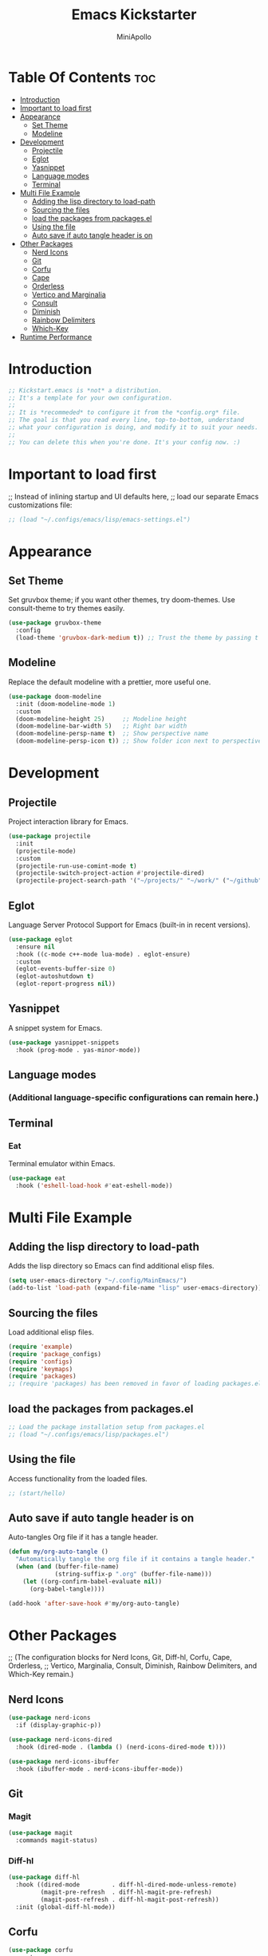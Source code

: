 #+Title: Emacs Kickstarter
#+Author: MiniApollo
#+Description: A starting point for Gnu Emacs with good defaults and packages that most people may want to use.
#+PROPERTY: header-args:emacs-lisp :tangle ./init.el :mkdirp yes
#+Startup: showeverything
#+Options: toc:2

* Table Of Contents :toc:
- [[#introduction][Introduction]]
- [[#important-to-load-first][Important to load first]]
- [[#appearance][Appearance]]
  - [[#set-theme][Set Theme]]
  - [[#modeline][Modeline]]
- [[#development][Development]]
  - [[#projectile][Projectile]]
  - [[#eglot][Eglot]]
  - [[#yasnippet][Yasnippet]]
  - [[#language-modes][Language modes]]
  - [[#terminal][Terminal]]
- [[#multi-file-example][Multi File Example]]
  - [[#adding-the-lisp-directory-to-load-path][Adding the lisp directory to load-path]]
  - [[#sourcing-the-files][Sourcing the files]]
  - [[#load-the-packages-from-packagesel][load the packages from packages.el]]
  - [[#using-the-file][Using the file]]
  - [[#auto-save-if-auto-tangle-header-is-on][Auto save if auto tangle header is on]]
- [[#other-packages][Other Packages]]
  - [[#nerd-icons][Nerd Icons]]
  - [[#git][Git]]
  - [[#corfu][Corfu]]
  - [[#cape][Cape]]
  - [[#orderless][Orderless]]
  - [[#vertico-and-marginalia][Vertico and Marginalia]]
  - [[#consult][Consult]]
  - [[#diminish][Diminish]]
  - [[#rainbow-delimiters][Rainbow Delimiters]]
  - [[#which-key][Which-Key]]
- [[#runtime-performance][Runtime Performance]]

* Introduction
#+begin_src emacs-lisp
  ;; Kickstart.emacs is *not* a distribution.
  ;; It's a template for your own configuration.
  ;;
  ;; It is *recommeded* to configure it from the *config.org* file.
  ;; The goal is that you read every line, top-to-bottom, understand
  ;; what your configuration is doing, and modify it to suit your needs.
  ;;
  ;; You can delete this when you're done. It's your config now. :)
#+end_src

* Important to load first
;; Instead of inlining startup and UI defaults here,
;; load our separate Emacs customizations file:
#+begin_src emacs-lisp
    ;; (load "~/.configs/emacs/lisp/emacs-settings.el")
#+end_src

* Appearance
** Set Theme
Set gruvbox theme; if you want other themes, try doom-themes.
Use consult-theme to try themes easily.
#+begin_src emacs-lisp
  (use-package gruvbox-theme
    :config
    (load-theme 'gruvbox-dark-medium t)) ;; Trust the theme by passing t
#+end_src

** Modeline
Replace the default modeline with a prettier, more useful one.
#+begin_src emacs-lisp
  (use-package doom-modeline
    :init (doom-modeline-mode 1)
    :custom
    (doom-modeline-height 25)     ;; Modeline height
    (doom-modeline-bar-width 5)   ;; Right bar width
    (doom-modeline-persp-name t)  ;; Show perspective name
    (doom-modeline-persp-icon t)) ;; Show folder icon next to perspective name
#+end_src

* Development
** Projectile
Project interaction library for Emacs.
#+begin_src emacs-lisp
  (use-package projectile
    :init
    (projectile-mode)
    :custom
    (projectile-run-use-comint-mode t)
    (projectile-switch-project-action #'projectile-dired)
    (projectile-project-search-path '("~/projects/" "~/work/" ("~/github" . 1))))
#+end_src

** Eglot
Language Server Protocol Support for Emacs (built-in in recent versions).
#+begin_src emacs-lisp
  (use-package eglot
    :ensure nil
    :hook ((c-mode c++-mode lua-mode) . eglot-ensure)
    :custom
    (eglot-events-buffer-size 0)
    (eglot-autoshutdown t)
    (eglot-report-progress nil))
#+end_src

** Yasnippet
A snippet system for Emacs.
#+begin_src emacs-lisp
  (use-package yasnippet-snippets
    :hook (prog-mode . yas-minor-mode))
#+end_src

** Language modes
*** (Additional language-specific configurations can remain here.)

** Terminal
*** Eat
Terminal emulator within Emacs.
#+begin_src emacs-lisp
  (use-package eat
    :hook ('eshell-load-hook #'eat-eshell-mode))
#+end_src

* Multi File Example
** Adding the lisp directory to load-path
Adds the lisp directory so Emacs can find additional elisp files.
#+begin_src emacs-lisp
  (setq user-emacs-directory "~/.config/MainEmacs/")
  (add-to-list 'load-path (expand-file-name "lisp" user-emacs-directory))
#+end_src

** Sourcing the files
Load additional elisp files.
#+begin_src emacs-lisp
    (require 'example)
    (require 'package_configs)
    (require 'configs)
    (require 'keymaps)
    (require 'packages)
    ;; (require 'packages) has been removed in favor of loading packages.el below.
#+end_src

** load the packages from packages.el  
#+begin_src emacs-lisp
    ;; Load the package installation setup from packages.el
    ;; (load "~/.configs/emacs/lisp/packages.el")
#+end_src

** Using the file
Access functionality from the loaded files.
#+begin_src emacs-lisp
  ;; (start/hello)
#+end_src

** Auto save if auto tangle header is on
Auto-tangles Org file if it has a tangle header.
#+begin_src emacs-lisp
  (defun my/org-auto-tangle ()
    "Automatically tangle the org file if it contains a tangle header."
    (when (and (buffer-file-name)
               (string-suffix-p ".org" (buffer-file-name)))
      (let ((org-confirm-babel-evaluate nil))
        (org-babel-tangle))))
  
  (add-hook 'after-save-hook #'my/org-auto-tangle)
#+end_src

* Other Packages
;; (The configuration blocks for Nerd Icons, Git, Diff-hl, Corfu, Cape, Orderless,
;; Vertico, Marginalia, Consult, Diminish, Rainbow Delimiters, and Which-Key remain.)
** Nerd Icons
#+begin_src emacs-lisp
  (use-package nerd-icons
    :if (display-graphic-p))

  (use-package nerd-icons-dired
    :hook (dired-mode . (lambda () (nerd-icons-dired-mode t))))

  (use-package nerd-icons-ibuffer
    :hook (ibuffer-mode . nerd-icons-ibuffer-mode))
#+end_src

** Git
*** Magit
#+begin_src emacs-lisp
  (use-package magit
    :commands magit-status)
#+end_src

*** Diff-hl
#+begin_src emacs-lisp
  (use-package diff-hl
    :hook ((dired-mode         . diff-hl-dired-mode-unless-remote)
           (magit-pre-refresh  . diff-hl-magit-pre-refresh)
           (magit-post-refresh . diff-hl-magit-post-refresh))
    :init (global-diff-hl-mode))
#+end_src

** Corfu
#+begin_src emacs-lisp
  (use-package corfu
    :custom
    (corfu-cycle t)
    (corfu-auto t)
    (corfu-auto-prefix 2)
    (corfu-popupinfo-mode t)
    (corfu-popupinfo-delay 0.5)
    (corfu-separator ?\s)
    (completion-ignore-case t)
    (tab-always-indent 'complete)
    (corfu-preview-current nil)
    :init
    (global-corfu-mode))
  
  (use-package nerd-icons-corfu
    :after corfu
    :init (add-to-list 'corfu-margin-formatters #'nerd-icons-corfu-formatter))
#+end_src

** Cape
#+begin_src emacs-lisp
  (use-package cape
    :after corfu
    :init
    (add-to-list 'completion-at-point-functions #'cape-dabbrev)
    (add-to-list 'completion-at-point-functions #'cape-dict)
    (add-to-list 'completion-at-point-functions #'cape-file)
    (add-to-list 'completion-at-point-functions #'cape-elisp-block)
    (add-to-list 'completion-at-point-functions #'cape-keyword))
#+end_src

** Orderless
#+begin_src emacs-lisp
  (use-package orderless
    :custom
    (completion-styles '(orderless basic))
    (completion-category-overrides '((file (styles basic partial-completion)))))
#+end_src

** Vertico and Marginalia
#+begin_src emacs-lisp
  (use-package vertico
    :init
    (vertico-mode))
  
  (savehist-mode)
  
  (use-package marginalia
    :after vertico
    :init
    (marginalia-mode))
  
  (use-package nerd-icons-completion
    :after marginalia
    :config
    (nerd-icons-completion-mode)
    :hook
    ('marginalia-mode-hook . 'nerd-icons-completion-marginalia-setup))
#+end_src

** Consult
#+begin_src emacs-lisp
  (use-package consult
    :hook (completion-list-mode . consult-preview-at-point-mode)
    :init
    (setq register-preview-delay 0.5
          register-preview-function #'consult-register-format)
    (advice-add #'register-preview :override #'consult-register-window)
    (setq xref-show-xrefs-function #'consult-xref
          xref-show-definitions-function #'consult-xref)
    (autoload 'projectile-project-root "projectile")
    (setq consult-project-function (lambda (_) (projectile-project-root))))
#+end_src

** Diminish
#+begin_src emacs-lisp
  (use-package diminish)
#+end_src

** Rainbow Delimiters
#+begin_src emacs-lisp
  (use-package rainbow-delimiters
    :hook (prog-mode . rainbow-delimiters-mode))
#+end_src

** Which-Key
#+begin_src emacs-lisp
  (use-package which-key
    :init
    (which-key-mode 1)
    :diminish
    :custom
    (which-key-side-window-location 'bottom)
    (which-key-sort-order #'which-key-key-order-alpha)
    (which-key-sort-uppercase-first nil)
    (which-key-add-column-padding 1)
    (which-key-min-display-lines 6)
    (which-key-idle-delay 0.8)
    (which-key-max-description-length 25)
    (which-key-allow-imprecise-window-fit nil))
#+end_src

* Runtime Performance
;; (Runtime tweaks have been moved to emacs-settings.el.)
